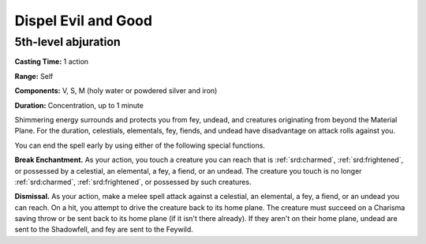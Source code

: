 
.. _srd:dispel-evil-and-good:

Dispel Evil and Good
-------------------------------------------------------------

5th-level abjuration
^^^^^^^^^^^^^^^^^^^^

**Casting Time:** 1 action

**Range:** Self

**Components:** V, S, M (holy water or powdered silver and iron)

**Duration:** Concentration, up to 1 minute

Shimmering energy surrounds and protects you from fey, undead, and
creatures originating from beyond the Material Plane. For the duration,
celestials, elementals, fey, fiends, and undead have disadvantage on
attack rolls against you.

You can end the spell early by using either of the following special
functions.

**Break Enchantment.** As your action, you touch a creature you can
reach that is :ref:`srd:charmed`, :ref:`srd:frightened`, or possessed by a celestial, an
elemental, a fey, a fiend, or an undead. The creature you touch is no
longer :ref:`srd:charmed`, :ref:`srd:frightened`, or possessed by such creatures.

**Dismissal.** As your action, make a melee spell attack against a
celestial, an elemental, a fey, a fiend, or an undead you can reach. On
a hit, you attempt to drive the creature back to its home plane. The
creature must succeed on a Charisma saving throw or be sent back to its
home plane (if it isn't there already). If they aren't on their home
plane, undead are sent to the Shadowfell, and fey are sent to the
Feywild.
